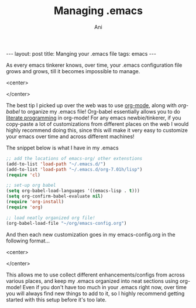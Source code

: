 #+TITLE:    Managing .emacs
#+AUTHOR:    Ani
#+EMAIL:     anirudhsaraf@gmail.com
#+STARTUP: showall indent
#+STARTUP: hidestars
#+INFOJS_OPT: view:info toc:t
#+OPTIONS: H:2 num:t toc:t
#+BEGIN_HTML
---
layout: post
title:  Manging your .emacs file
tags: emacs
---
#+END_HTML

As every emacs tinkerer knows, over time, your .emacs configuration
file grows and grows, till it becomes impossible to manage. 

#+BEGIN_HTML: 
   <center>
#+END_HTML: 
   [[file:../images/haphazard.jpg]]
#+BEGIN_HTML: 
   </center>
#+END_HTML: 

The best tip I picked up over the web was to use [[http://orgmode.org/][org-mode]], along with
[[%20http://orgmode.org/worg/org-contrib/babel/][org-babel]] to organize my .emacs file! Org-babel essentially allows you
to do [[http://en.wikipedia.org/wiki/Literate_programming][literate programming]] in org-mode! For any emacs newbie/tinkerer,
if you copy-paste a lot of customizations from different places on the
web I would highly recommend doing this, since this will make it very easy
to customize your emacs over time and across different machines!

The snippet below is what I have in my .emacs
#+begin_src emacs-lisp
  ;; add the locations of emacs-org/ other extenstions
  (add-to-list 'load-path "~/.emacs.d/")
  (add-to-list 'load-path "~/.emacs.d/org-7.01h/lisp")
  (require 'cl)
  
  ;; set-up org babel
  (setq org-babel-load-languages '((emacs-lisp . t)))
  (setq org-confirm-babel-evaluate nil)
  (require 'org-install)
  (require 'org)
  
  ;; load neatly organized org file!
  (org-babel-load-file "~/org/emacs-config.org")
#+end_src 

And then each new customization goes in my emacs-config.org
in the following format...

#+BEGIN_HTML: 
   <center>
#+END_HTML: 
   [[file:../images/emacs-config.png]]
#+BEGIN_HTML: 
   </center>
#+END_HTML: 

This allows me to use collect different enhancements/configs from
across various places, and keep my .emacs organized into neat
sections using org-mode! Even if you don't have too much in your .emacs right now, over
time you will always find new things to add to it, so I highly
recommend getting started with this setup before it's too late.




